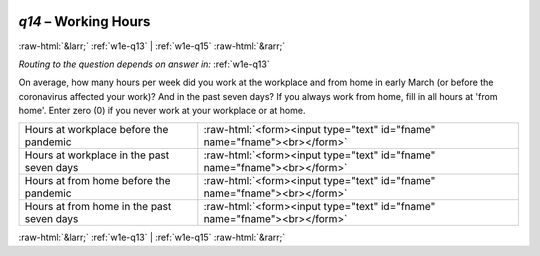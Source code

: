 .. _w1e-q14:

 
 .. role:: raw-html(raw) 
        :format: html 

`q14` – Working Hours
=====================


:raw-html:`&larr;` :ref:`w1e-q13` | :ref:`w1e-q15` :raw-html:`&rarr;` 

*Routing to the question depends on answer in:* :ref:`w1e-q13`

On average, how many hours per week did you work at the workplace and from home in early March (or before the coronavirus affected your work)? And in the past seven days? If you always work from home, fill in all hours at 'from home'. Enter zero (0) if you never work at your workplace or at home.

.. csv-table::
   :delim: |

           Hours at workplace before the pandemic | :raw-html:`<form><input type="text" id="fname" name="fname"><br></form>`
           Hours at workplace in the past seven days | :raw-html:`<form><input type="text" id="fname" name="fname"><br></form>`
           Hours at from home before the pandemic | :raw-html:`<form><input type="text" id="fname" name="fname"><br></form>`
           Hours at from home in the past seven days | :raw-html:`<form><input type="text" id="fname" name="fname"><br></form>`

.. image:: ../_screenshots/w1-q14.png


:raw-html:`&larr;` :ref:`w1e-q13` | :ref:`w1e-q15` :raw-html:`&rarr;` 

